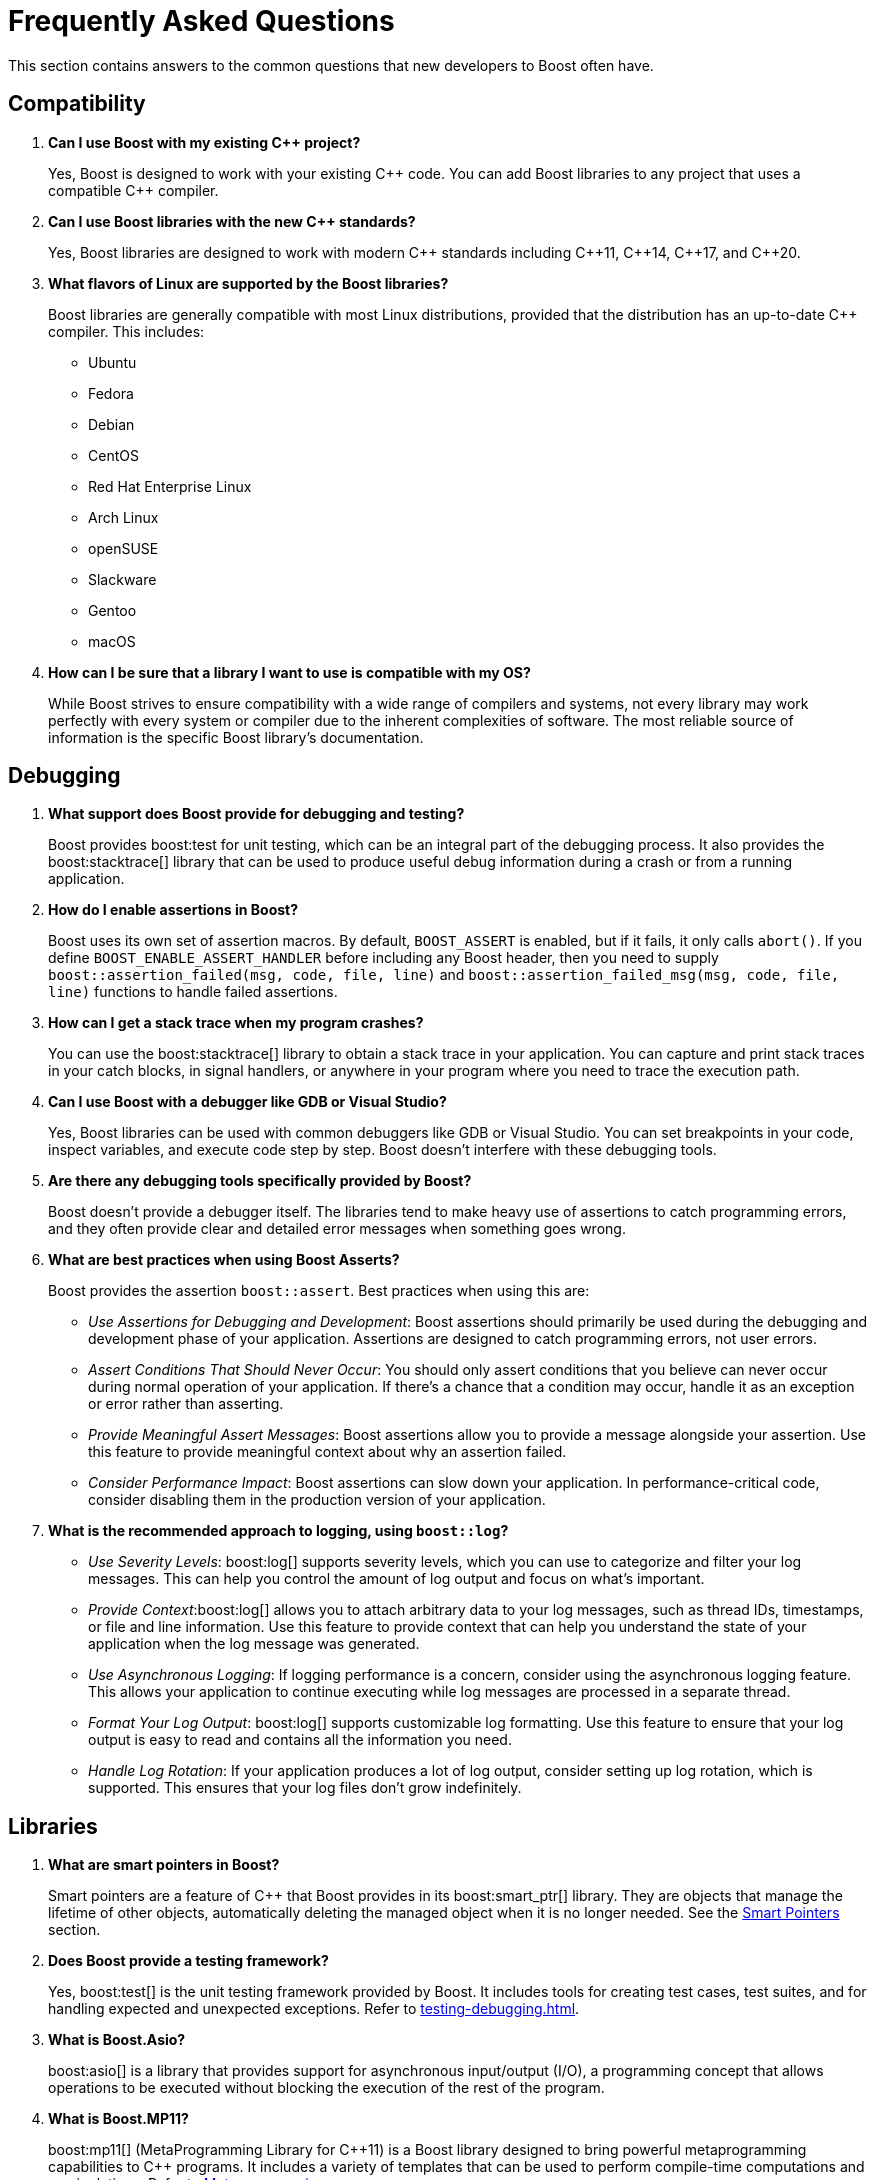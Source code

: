 ////
Copyright (c) 2024 The C++ Alliance, Inc. (https://cppalliance.org)

Distributed under the Boost Software License, Version 1.0. (See accompanying
file LICENSE_1_0.txt or copy at http://www.boost.org/LICENSE_1_0.txt)

Official repository: https://github.com/boostorg/website-v2-docs
////
= Frequently Asked Questions
:navtitle: FAQ

This section contains answers to the common questions that new developers to Boost often have.

== Compatibility

. *Can I use Boost with my existing pass:[C++] project?*

+
Yes, Boost is designed to work with your existing pass:[C++] code. You can add Boost libraries to any project that uses a compatible pass:[C++] compiler.

. *Can I use Boost libraries with the new pass:[C++] standards?*

+
Yes, Boost libraries are designed to work with modern pass:[C++] standards including pass:[C++11], pass:[C++14], pass:[C++17], and pass:[C++20].

. *What flavors of Linux are supported by the Boost libraries?*
+
Boost libraries are generally compatible with most Linux distributions, provided that the distribution has an up-to-date pass:[C++] compiler. This includes:
+
* Ubuntu
* Fedora
* Debian
* CentOS
* Red Hat Enterprise Linux
* Arch Linux
* openSUSE
* Slackware
* Gentoo
* macOS

. *How can I be sure that a library I want to use is compatible with my OS?*
+
While Boost strives to ensure compatibility with a wide range of compilers and systems, not every library may work perfectly with every system or compiler due to the inherent complexities of software. The most reliable source of information is the specific Boost library's documentation.

== Debugging

. *What support does Boost provide for debugging and testing?*
+
Boost provides boost:test for unit testing, which can be an integral part of the debugging process. It also provides the boost:stacktrace[] library that can be used to produce useful debug information during a crash or from a running application.

. *How do I enable assertions in Boost?*
+
Boost uses its own set of assertion macros. By default, `BOOST_ASSERT` is enabled, but if it fails, it only calls `abort()`. If you define `BOOST_ENABLE_ASSERT_HANDLER` before including any Boost header, then you need to supply `boost::assertion_failed(msg, code, file, line)` and `boost::assertion_failed_msg(msg, code, file, line)` functions to handle failed assertions.

. *How can I get a stack trace when my program crashes?*
+
You can use the boost:stacktrace[] library to obtain a stack trace in your application. You can capture and print stack traces in your catch blocks, in signal handlers, or anywhere in your program where you need to trace the execution path.

. *Can I use Boost with a debugger like GDB or Visual Studio?*
+
Yes, Boost libraries can be used with common debuggers like GDB or Visual Studio. You can set breakpoints in your code, inspect variables, and execute code step by step. Boost doesn't interfere with these debugging tools.

. *Are there any debugging tools specifically provided by Boost?*
+
Boost doesn't provide a debugger itself. The libraries tend to make heavy use of assertions to catch programming errors, and they often provide clear and detailed error messages when something goes wrong.

. *What are best practices when using Boost Asserts?*
+
Boost provides the assertion `boost::assert`. Best practices when using this are:

+
[disc]
* _Use Assertions for Debugging and Development_: Boost assertions should primarily be used during the debugging and development phase of your application. Assertions are designed to catch programming errors, not user errors.

* _Assert Conditions That Should Never Occur_: You should only assert conditions that you believe can never occur during normal operation of your application. If there's a chance that a condition may occur, handle it as an exception or error rather than asserting.

* _Provide Meaningful Assert Messages_: Boost assertions allow you to provide a message alongside your assertion. Use this feature to provide meaningful context about why an assertion failed.

* _Consider Performance Impact_: Boost assertions can slow down your application. In performance-critical code, consider disabling them in the production version of your application.

. *What is the recommended approach to logging, using `boost::log`?*
+
[disc]
* _Use Severity Levels_: boost:log[] supports severity levels, which you can use to categorize and filter your log messages. This can help you control the amount of log output and focus on what's important.

* _Provide Context_:boost:log[] allows you to attach arbitrary data to your log messages, such as thread IDs, timestamps, or file and line information. Use this feature to provide context that can help you understand the state of your application when the log message was generated.

* _Use Asynchronous Logging_: If logging performance is a concern, consider using the asynchronous logging feature. This allows your application to continue executing while log messages are processed in a separate thread.

* _Format Your Log Output_: boost:log[] supports customizable log formatting. Use this feature to ensure that your log output is easy to read and contains all the information you need.

* _Handle Log Rotation_: If your application produces a lot of log output, consider setting up log rotation, which is supported. This ensures that your log files don't grow indefinitely.

== Libraries

. *What are smart pointers in Boost?*
+
Smart pointers are a feature of pass:[C++] that Boost provides in its boost:smart_ptr[] library. They are objects that manage the lifetime of other objects, automatically deleting the managed object when it is no longer needed. See the <<Smart Pointers>> section.

. *Does Boost provide a testing framework?*
+
Yes, boost:test[] is the unit testing framework provided by Boost. It includes tools for creating test cases, test suites, and for handling expected and unexpected exceptions. Refer to xref:testing-debugging.adoc[].

. *What is Boost.Asio?*
+
boost:asio[] is a library that provides support for asynchronous input/output (I/O), a programming concept that allows operations to be executed without blocking the execution of the rest of the program.

. *What is Boost.MP11?*
+
boost:mp11[] (MetaProgramming Library for pass:[C++]11) is a Boost library designed to bring powerful metaprogramming capabilities to pass:[C++] programs. It includes a variety of templates that can be used to perform compile-time computations and manipulations. Refer to <<Metaprogramming>>.

. *Does Boost provide a library for threading?*
+
Yes, boost:thread[] provides a pass:[C++] interface for creating and managing threads, as well as primitives for synchronization and inter-thread communication.

. *What is the Boost Spirit library?*
+
boost:spirit[] is a library for building recursive-descent parsers directly in pass:[C++]. It uses template metaprogramming techniques to generate parsing code at compile time.

. *I like algorithms, can you pique my interest with some Boost libraries that support complex algorithms?* 
+
Boost libraries offer a wide range of algorithmic and data structure support. Here are five libraries that you might find interesting:

+
* boost:graph[]: This library provides a way to represent and manipulate graphs. It includes algorithms for breadth-first search, depth-first search, Dijkstra's shortest paths, Kruskal's minimum spanning tree, and much more.

* boost:geometry[]: This library includes algorithms and data structures for working with geometric objects. It includes support for spatial indexing, geometric algorithms (like area calculation, distance calculation, intersections, etc.), and data structures to represent points, polygons, and other geometric objects.

* boost:multiprecision[]: If you need to perform computations with large or precise numbers, this library can help. It provides classes for arbitrary precision arithmetic, which can be much larger or more precise than the built-in types.

* boost:compute[]: This library provides a pass:[C++] interface to multi-core CPU and GPGPU computing platforms based on OpenCL. It includes algorithms for sorting, searching, and other operations, as well as containers like vectors and deques.

* boost:spirit[]: If you're interested in parsing or generating text, this library includes powerful tools based on formal grammar rules. It's great for building compilers, interpreters, or other tools that need to understand complex text formats.

. *I am tasked with building a real-time simulation of vehicles in pass:[C++]. What Boost libraries might give me the performance I need for real-time work, and support a simulation?*
+
Refer to xref:task-simulation.adoc[].

== Licensing 

. *What is the license for Boost libraries?*
+
The Boost libraries are licensed under the Boost Software License, a permissive free software license that allows you to use, modify, and distribute the software under minimal restrictions. Refer to xref:bsl.adoc[].

== Metaprogramming

. *What is metaprogramming in the context of Boost pass:[C++]?*
+
Metaprogramming is a technique of programming that involves generating and manipulating programs. In the context of Boost and pass:[C++], metaprogramming often refers to template metaprogramming, which uses templates to perform computations at compile-time.

. *What is Boost.MP11?*
+
boost:mp11[] is a Boost library designed for metaprogramming. It provides a set of templates and types for compile-time computations and manipulations, effectively extending the pass:[C++] template mechanism.

. *What can I achieve with Boost.MP11?*
+
With boost:mp11[], you can perform computations and logic at compile-time, thus reducing runtime overhead. For example, you can manipulate types, perform iterations, make decisions, and do other computations during the compilation phase.

. *What is a `typelist` and how can I use it with Boost.MP11?*
+
A `typelist` is a compile-time container of types. It's a fundamental concept in pass:[C++] template metaprogramming where operations are done at compile time rather than runtime, and types are manipulated in the same way that values are manipulated in regular programming.
+
In the context of the boost:mp11[] library, a `typelist` is a template class that takes a variadic list of type parameters. Here's an example:
+
[source,cpp]
----
#include <boost/mp11/list.hpp>

using my_typelist = boost::mp11::mp_list<int, float, double>;
----
+
In this example, `my_typelist` is a `typelist` containing the types `int`, `float`, and `double`. Once you have a `typelist`, you can manipulate it using the metaprogramming functions provided by the library. For example:
+
[source,cpp]
----
#include <boost/mp11/list.hpp>
#include <boost/mp11/algorithm.hpp>

using my_typelist = boost::mp11::mp_list<int, float, double>;

// Get the number of types in the list
constexpr std::size_t size = boost::mp11::mp_size<my_typelist>::value;

// Check if a type is in the list
constexpr bool contains_double = boost::mp11::mp_contains<my_typelist, double>::value;

// Add a type to the list
using extended_typelist = boost::mp11::mp_push_back<my_typelist, char>;

// Get the second type in the list
using second_type = boost::mp11::mp_at_c<my_typelist, 1>;
----
+
In these examples, `mp_size` is used to get the number of types in the list, `mp_contains` checks if a type is in the list, `mp_push_back` adds a type to the list, and `mp_at_c` retrieves a type at a specific index in the list. All these operations are done at compile time.

. *What are some limitations or challenges of metaprogramming with Boost.MP11?*
+
Metaprogramming with boost:mp11[] can lead to complex and difficult-to-understand code, especially for programmers unfamiliar with the technique. Compile errors can be particularly cryptic due to the way templates are processed. Additionally, heavy use of templates can lead to longer compile times.
+
Other challenges include lack of runtime flexibility, as decisions are made at compile time. And perhaps issues with portability can occur (say, between compilers) as metaprogramming pushes the boundaries of a computer language to its limits.

NOTE: boost:mp11[] supersedes the earlier boost:mpl[] and boost:preprocessor[] libraries.

== Modular Boost

. *What is meant by "Modular Boost"?*
+
Technically, Modular Boost consists of the Boost super-project and separate projects for each individual library in Boost. In terms of Git, the Boost super-project treats the individual libraries as submodules. Currently (early 2024) when the Boost libraries are downloaded and installed, the build organization does _not_ match the modular arrangement of the Git super-project. This is largely a legacy issue, and there are advantages to the build layout matching the super-project layout. This concept, and the effort behind it, is known as "Modular Boost".
+
Refer to the xref:contributor-guide:ROOT:superproject/overview.adoc[] topic (in the xref:contributor-guide:ROOT:index.adoc[]) for a full description of the super-project.

. *Will a Modular Boost affect the thrice-yearly Boost Release?*
+
No. The collection of libraries is still a single release, and there are no plans to change the release cadence.

. *Will this require that the current Boost source structure is changed?*
+
Yes. Unfortunately there is one restriction that adhering to a modular Boost requires - there can be no sub-libraries. That is, we can't support having libraries in the `root/libs/<group name>/<library>` format. All libraries must be single libraries under the `root/libs` directory. There's only a handful of libraries that currently do not conform to this already (notably the `root/libs/numeric/<name>` group of libraries).

. *Why do we want a Modular Boost?*
+
It's easier on everyone if we adopt a flat hierarchy. The user will experience a consistent process no matter which libraries they want to use. Similarly for contributors, the creation process will be consistent. Also, tools can be written that can parse and analyze libraries without an awkward range of exceptions. This includes tools written by Boost contributors. For example, the tools that are used to determine library dependencies. And any tool that a user might want to write for their own, or shared, use.

+
Other advantages of a modular format include:
+
* Users of Boost can now choose to include only the specific modules they need for their project, rather than downloading and building the entire Boost framework. This can significantly reduce the size of the codebase and dependencies in a project, leading to faster compilation times and reduced resource usage.
+
* Individual modules can be updated and released on their own schedule, independent of the rest of the libraries. This allows for quicker updates and bug fixes to individual libraries without waiting for a full release.
+
* The structure aligns well with package managers like Conan, vcpkg, or Bazel, making it easier to manage Boost libraries within larger projects. Users can specify exactly which Boost libraries they need, and the package manager handles the inclusion and versioning.

. *Will the proposed changes be backwards-compatible from the user's perspective. In particular, the public header inclusion paths will still be <boost/numeric/<name>.hpp> rather than, say, <boost/numeric-conversion/<name>.hpp>, correct?*
+
Correct - backwards-compatibility should be maintained.

. *When will Modular Boost be available to users?*
+
An exact timeline requires issues to be resolved, though later in 2024 is the current plan-of-record.

== Releases

. *How do I download the latest libraries?*
+
Go to https://www.boost.org/users/download/[Boost Downloads].

. *What do the Boost version numbers mean?*
+
The scheme is x.y.z, where x is incremented only for massive changes, such as a reorganization of many libraries, y is incremented whenever a new library is added, and z is incremented for maintenance releases. y and z are reset to 0 if the value to the left changes

. *Is there a formal relationship between Boost.org and the pass:[C++] Standards Committee?*
+
No, although there is a strong informal relationship in that many members of the committee participate in Boost, and the people who started Boost were all committee members.

. *Will the Boost.org libraries become part of the next pass:[C++] Standard?*
+
Some might, but that is up to the standards committee. Committee members who also participate in Boost will definitely be proposing at least some Boost libraries for standardization. Libraries which are "existing practice" are most likely to be accepted by the C++ committee for future standardization. Having a library accepted by Boost is one way to establish existing practice.

. *Is the Boost web site a commercial business?*
+
No. It is a non-profit.

. *Why do Boost headers have a .hpp suffix rather than .h or none at all?*
+
File extensions communicate the "type" of the file, both to humans and to computer programs. The '.h' extension is used for C header files, and therefore communicates the wrong thing about pass:[C++] header files. Using no extension communicates nothing and forces inspection of file contents to determine type. Using `.hpp` unambiguously identifies it as pass:[C++] header file, and works well in practice.

. *How do I contribute a library?*
+
Refer to the xref:contributor-guide:ROOT:index.adoc[]. Note that shareware libraries, commercial libraries, or libraries requiring restrictive licensing are all not acceptable. Your library must be provided free, with full source code, and have an acceptable license. There are other ways of contributing too, providing feedback, testing, submitting suggestions for new features and bug fixes, for example. There are no fees for submitting a library.


== Smart Pointers

. *What different types of smart pointers are there?*
+
The boost:smart_ptr[] library provides a set of smart pointers that helps in automatic and appropriate resource management. They are particularly useful for managing memory and provide a safer and more efficient way of handling dynamically allocated memory. The library provides the following types of smart pointers:
+
[disc]
* `boost::scoped_ptr`: A simple smart pointer for sole ownership of single objects that must be deleted. It's neither copyable nor movable. Deletion occurs automatically when the scoped_ptr goes out of scope.

* `boost::scoped_array`: Similar to `scoped_ptr`, but for arrays instead of single objects. Deletion occurs automatically when the scoped_array goes out of scope.

* `boost::shared_ptr`: A reference-counted smart pointer for single objects or arrays, which automatically deletes the object when the reference count reaches zero. Multiple `shared_ptr` can point to the same object, and the object is deleted when the last `shared_ptr` referencing it is destroyed.

* `boost::shared_array`: Similar to `shared_ptr`, but for arrays instead of single objects.

* `boost::weak_ptr`: A companion to `shared_ptr` that holds a non-owning ("weak") reference to an object that is managed by `shared_ptr`. It must be converted to `shared_ptr` in order to access the referenced object.

* `boost::intrusive_ptr`: A smart pointer that uses intrusive reference counting. Intrusive reference counting relies on the object to maintain the reference count, rather than the smart pointer. This can provide performance benefits in certain situations, but it requires additional support from the referenced objects.

* `boost::enable_shared_from_this`: Provides member function `shared_from_this`, which enables an object that's already managed by a `shared_ptr` to safely generate more `shared_ptr` instances that all share ownership of the same object.

* `boost::unique_ptr`: A smart pointer that retains exclusive ownership of an object through a pointer. It's similar to `std::unique_ptr` in the pass:[C++] Standard Library.

. *Can you give me a brief coding overview of how to use smart pointers efficiently?*
+
There are several types of smart pointers with different characteristics and use cases, so use them appropriately according to your program's requirements. Here are some common examples:

+
A `shared_ptr` is a reference-counting smart pointer, meaning it retains shared ownership of an object through a pointer. When the last `shared_ptr` to an object is destroyed, the pointed-to object is automatically deleted. For example:
+
[source,cpp]
----
#include <boost/shared_ptr.hpp>

void foo() {
    boost::shared_ptr<int> sp(new int(10));
    // Now 'sp' owns the 'int'.
    // When 'sp' is destroyed, the 'int' will be deleted.
}
----
+
Note that `shared_ptr` objects can be copied, meaning ownership of the memory can be shared among multiple pointers. The memory will be freed when the last remaining `shared_ptr` is destroyed. For example:
+
[source,cpp]
----
#include <boost/shared_ptr.hpp>

void foo() {
    boost::shared_ptr<int> sp1(new int(10));
    // Now 'sp1' owns the 'int'.
    boost::shared_ptr<int> sp2 = sp1;
    // Now 'sp1' and 'sp2' both own the same 'int'.
    // The 'int' will not be deleted until both 'sp1' and 'sp2' are destroyed.
}
----
+
A `weak_ptr` is a smart pointer that holds a non-owning ("weak") reference to an object managed by a `shared_ptr`. It must be converted to `shared_ptr` in order to access the object. For example:
+
[source,cpp]
----
#include <boost/shared_ptr.hpp>
#include <boost/weak_ptr.hpp>

void foo() {
    boost::shared_ptr<int> sp(new int(10));
    boost::weak_ptr<int> wp = sp;
    // 'wp' is a weak pointer to the 'int'.
    // If 'sp' is destroyed, 'wp' will be able to detect it.
}
----
+
A `unique_ptr` is a smart pointer that retains exclusive ownership of an object through a pointer. It's similar to `std::unique_ptr` in the pass:[C++] Standard Library. For example:
+
[source,cpp]
----
#include <boost/interprocess/smart_ptr/unique_ptr.hpp>

void foo() {
    boost::movelib::unique_ptr<int> up(new int(10));
    // Now 'up' owns the 'int'.
    // When 'up' is destroyed, the 'int' will be deleted.
}
----


== Templates

. *What are pass:[C++] templates?*
+
pass:[C++] templates are a powerful feature of the language that allows for generic programming. They enable the creation of functions or classes that can operate on different data types without having to duplicate code.

. *What are function templates in pass:[C++]?*
+
Function templates are functions that can be used with any data type. You define them using the keyword template followed by the template parameters. Function templates allow you to create a single function that can operate on different data types.

. *What is template specialization in pass:[C++]?*
+
Template specialization is a feature of pass:[C++] templates that allows you to define a different implementation of a template for a specific type or set of types. It can be used with both class and function templates.

. *What are the benefits and drawbacks of using templates in pass:[C++]?*
+
The benefits of using templates include code reusability, type safety, and the ability to use generic programming paradigms. The drawbacks include potentially increased compile times, difficult-to-understand error messages, and complexities associated with template metaprogramming.

. *How can I use templates to implement a generic sort function in pass:[C++]?*
+
Here's a simple example of how you might use a function template to implement a generic sort function:
+
[source,cpp]
----
template <typename T>
void sort(T* array, int size) {
    for(int i = 0; i < size; i++) {
        for(int j = i + 1; j < size; j++) {
            if(array[i] > array[j]) {
                T temp = array[i];
                array[i] = array[j];
                array[j] = temp;
            }
        }
    }
}
----
+
This function can now be used to sort arrays of any type (that supports the `<` and `>` operators), not just a specific type.

== See Also

* xref:explore-the-content.adoc[]
* xref:resources.adoc[]

